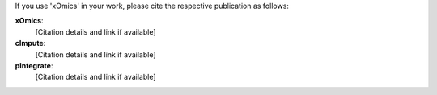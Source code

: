 .. _citations:

If you use 'xOmics' in your work, please cite the respective publication as follows:

**xOmics**:
   [Citation details and link if available]

**cImpute**:
   [Citation details and link if available]

**pIntegrate**:
   [Citation details and link if available]
